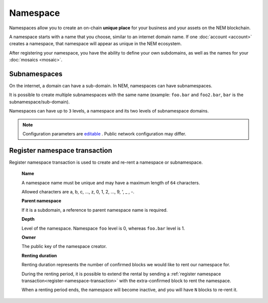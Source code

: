#########
Namespace
#########

Namespaces allow you to create an on-chain **unique place** for your business and your assets on the NEM blockchain.

A namespace starts with a name that you choose, similar to an internet domain name. If one :doc:`account <account>` creates a namespace, that namespace will appear as unique in the NEM ecosystem.

After registering your namespace, you have the ability to define your own subdomains, as well as the names for your :doc:`mosaics <mosaic>`.

*************
Subnamespaces
*************

On the internet, a domain can have a sub-domain. In NEM, namespaces can have subnamespaces.

It is possible to create multiple subnamespaces with the same name (example: ``foo.bar`` and ``foo2.bar``, ``bar`` is the subnamespace/sub-domain).

Namespaces can have up to ``3`` levels, a namespace and its two levels of subnamespace domains.

.. note:: Configuration parameters are `editable <https://github.com/nemtech/catapult-server/blob/master/resources/config-network.properties>`_ . Public network configuration may differ.

.. _register-namespace-transaction:

******************************
Register namespace transaction
******************************

Register namespace transaction is used to create and re-rent a namespace or subnamespace.

    **Name**

    A namespace name must be unique and may have a maximum length of ``64`` characters.

    Allowed characters are a, b, c, ..., z, 0, 1, 2, ..., 9, ', _ , -.

    **Parent namespace**

    If it is a subdomain, a reference to parent namespace name is required.

    **Depth**

    Level of the namespace. Namespace ``foo`` level is 0, whereas ``foo.bar`` level is 1.

    **Owner**

    The public key of the namespace creator.

    **Renting duration**

    Renting duration represents the number of confirmed blocks we would like to rent our namespace for.

    During the renting period, it is possible to extend the rental by sending a :ref:`register namespace transaction<register-namespace-transaction>` with the extra-confirmed block to rent the namespace.

    When a renting period ends, the namespace will become inactive, and you will have ``N`` blocks to re-rent it.